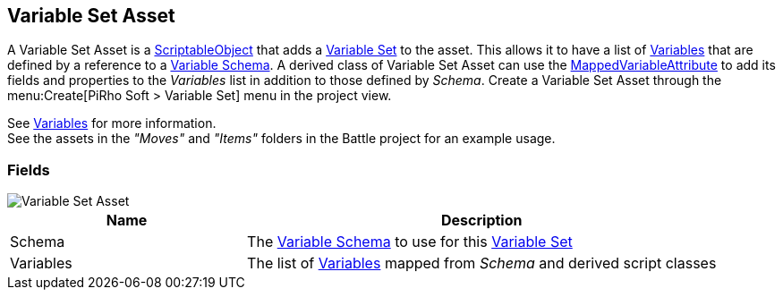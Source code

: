 [#manual/variable-set-asset]

## Variable Set Asset

A Variable Set Asset is a https://docs.unity3d.com/ScriptReference/ScriptableObject.html[ScriptableObject^] that adds a <<reference/variable-pool.html,Variable Set>> to the asset. This allows it to have a list of <<reference/variable-value.html,Variables>> that are defined by a reference to a <<manual/variable-schema.html,Variable Schema>>. A derived class of Variable Set Asset can use the <<reference/mapped-variable-attribute.html,MappedVariableAttribute>> to add its fields and properties to the _Variables_ list in addition to those defined by _Schema_. Create a Variable Set Asset through the menu:Create[PiRho Soft > Variable Set] menu in the project view.

See <<topics/variables/overview.html,Variables>> for more information. +
See the assets in the _"Moves"_ and _"Items"_ folders in the Battle project for an example usage.

### Fields

image::variable-set-asset.png[Variable Set Asset]

[cols="1,2"]
|===
| Name	| Description

| Schema	| The <<manual/variable-schema.html,Variable Schema>> to use for this <<reference/variable-set.html,Variable Set>>
| Variables	| The list of <<manual/variable-value,Variables>> mapped from _Schema_ and derived script classes
|===

ifdef::backend-multipage_html5[]
<<reference/variable-set-asset.html,Reference>>
endif::[]